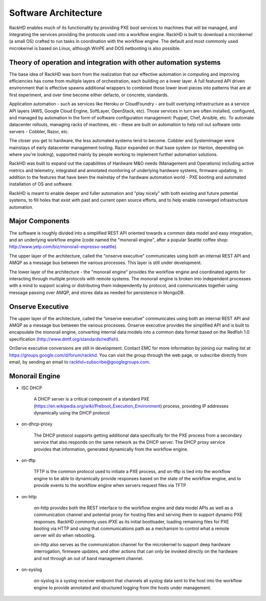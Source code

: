 Software Architecture
=====================================

RackHD enables much of its functionality by providing PXE boot services
to machines that will be managed, and integrating the services providing
the protocols used into a workflow engine. RackHD is built to download a
microkernel (a small OS) crafted to run tasks in coordination with the workflow
engine. The default and most commonly used microkernel is based on Linux, although
WinPE and DOS netbooting is also possible.

Theory of operation and integration with other automation systems
-----------------------------------------

The base idea of RackHD was born from the realization that our effective automation
in computing and improving efficiencies has come from multiple layers of orchestration,
each building on a lower layer. A full featured API driven environment that is effective
spawns additional wrappers to combined those lower level pieces into patterns that are
at first experiment, and over time become either defacto, or concrete, standards.

.. image:: _static/automation_layers.png

Application automation - such as services like Heroku or CloudFoundry - are built overlying
infrastructure as a service API layers (AWS, Google Cloud Engine, SoftLayer, OpenStack, etc).
Those services in turn are often installed, configured, and managed by automation in
the form of software configuration management: Puppet, Chef, Ansible, etc. To automate
datacenter rollouts, managing racks of machines, etc - these are built on automation
to help roll out software onto servers - Cobbler, Razor, etc.

The closer you get to hardware, the less automated systems tend to become. Cobbler
and SystemImager were mainstays of early datacenter management tooling. Razor expanded
on that base system (or Hanlon, depending on where you're looking), supported mainly by
people working to implement further automation solutions.

RackHD was built to expand out the capabilities of Hardware M&O needs
(Management and Operations) including active metrics and telemetry, integrated and
annotated monitoring of underlying hardware systems, firmware updating, in addition to
the features that have been the mainstay of the hardware automation world - PXE booting
and automated installation of OS and software.

RackHD is meant to enable deeper and fuller automation and "play nicely" with
both existing and future potential systems, to fill holes that exist with past and
current open source efforts, and to help enable converged infrastructure automation.

Major Components
----------------

The software is roughly divided into a simplified REST API oriented towards a common
data model and easy integration, and an underlying workflow engine (code named the
"monorail engine", after a popular Seattle coffee shop: http://www.yelp.com/biz/monorail-espresso-seattle).

.. image:: _static/high_level_architecture.png

The upper layer of the architecture, called the "onserve executive" communicates using
both an internal REST API and AMQP as a message bus between the various processes. This layer is still under development.

The lower layer of the architecture - the "monorail engine" provides the workflow
engine and coordinated agents for interacting through multiple protocols with remote
systems. The monorail engine is broken into independent processes with a mind to support
scaling or distributing them independently by protocol, and communicates together
using message passing over AMQP, and stores data as needed for persistence in MongoDB.

.. image:: _static/process_level_architecture.png

Onserve Executive
---------------------

The upper layer of the architecture, called the “onserve executive” communicates using both an internal REST API and AMQP as a
message bus between the various processes. Onserve executive provides the simplified API and is built to encapsulate the
monorail engine, converting internal data models into a common data format based on the Redfish 1.0 specification (http://www.dmtf.org/standards/redfish).

OnServe executive conversions are still in development. Contact EMC for more information by joining our mailing list at https://groups.google.com/d/forum/rackhd.
You can visit the group through the web page, or subscribe directly from email, by sending an email to rackhd+subscribe@googlegroups.com.


Monorail Engine
-------------------

.. image:: _static/monorail_engine_dataflow.png

* ISC DHCP

    A DHCP server is a critical component of a standard PXE (https://en.wikipedia.org/wiki/Preboot_Execution_Environment) process,
    providing IP addresses dynamically using the DHCP protocol

* on-dhcp-proxy

    The DHCP protocol supports getting additional data specifically for the PXE
    process from a secondary service that also responds on the same network as
    the DHCP server. The DHCP proxy service provides that information, generated
    dynamically from the workflow engine.

* on-tftp

    TFTP is the common protocol used to initiate a PXE process, and on-tftp is
    tied into the workflow engine to be able to dynamically provide responses
    based on the state of the workflow engine, and to provide events to the workflow
    engine when servers request files via TFTP

* on-http

    on-http provides both the REST interface to the workflow engine and data model APIs
    as well as a communication channel and potential proxy for hosting files and serving
    them to support dynamic PXE responses. RackHD commonly uses iPXE as its initial
    bootloader, loading remaining files for PXE booting via HTTP and using that communications
    path as a mechanism to control what a remote server will do when rebooting.

    on-http also serves as the communication channel for the microkernel to support
    deep hardware interrogation, firmware updates, and other actions that can only be
    invoked directly on the hardware and not through an out of band management channel.

* on-syslog

    on-syslog is a syslog receiver endpoint that channels all syslog data sent to the
    host into the workflow engine to provide annotated and structured logging
    from the hosts under management.
